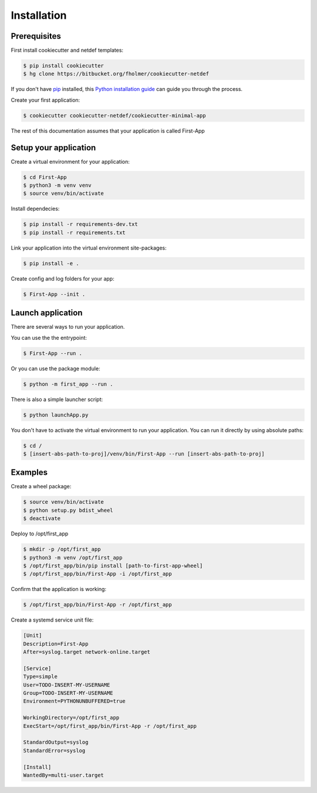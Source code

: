 .. highlight:: shell

============
Installation
============

Prerequisites
-------------

First install cookiecutter and netdef templates:

.. code-block:: console

    $ pip install cookiecutter
    $ hg clone https://bitbucket.org/fholmer/cookiecutter-netdef

If you don't have `pip`_ installed, this `Python installation guide`_ can guide
you through the process.

Create your first application:

.. code-block:: console

    $ cookiecutter cookiecutter-netdef/cookiecutter-minimal-app

The rest of this documentation assumes that your application is called First-App

Setup your application
----------------------

Create a virtual environment for your application:

.. code-block:: console

    $ cd First-App
    $ python3 -m venv venv
    $ source venv/bin/activate

Install dependecies:

.. code-block:: console

    $ pip install -r requirements-dev.txt
    $ pip install -r requirements.txt

Link your application into the virtual environment site-packages:

.. code-block:: console

    $ pip install -e .

Create config and log folders for your app:

.. code-block:: console

    $ First-App --init .

Launch application
------------------

There are several ways to run your application.

You can use the the entrypoint:

.. code-block:: console

    $ First-App --run .

Or you can use the package module:

.. code-block:: console

    $ python -m first_app --run .

There is also a simple launcher script:

.. code-block:: console

    $ python launchApp.py

You don't have to activate the virtual environment to run your application. You can run it directly by using absolute paths:

.. code-block:: console

    $ cd /
    $ [insert-abs-path-to-proj]/venv/bin/First-App --run [insert-abs-path-to-proj]

Examples
--------

Create a wheel package:

.. code-block:: console

    $ source venv/bin/activate
    $ python setup.py bdist_wheel
    $ deactivate
 
Deploy to /opt/first_app

.. code-block:: console

    $ mkdir -p /opt/first_app
    $ python3 -m venv /opt/first_app
    $ /opt/first_app/bin/pip install [path-to-first-app-wheel]
    $ /opt/first_app/bin/First-App -i /opt/first_app

Confirm that the application is working:

.. code-block:: console

    $ /opt/first_app/bin/First-App -r /opt/first_app

Create a systemd service unit file:

.. code-block:: ini

    [Unit]
    Description=First-App
    After=syslog.target network-online.target
    
    [Service]
    Type=simple
    User=TODO-INSERT-MY-USERNAME
    Group=TODO-INSERT-MY-USERNAME
    Environment=PYTHONUNBUFFERED=true
    
    WorkingDirectory=/opt/first_app
    ExecStart=/opt/first_app/bin/First-App -r /opt/first_app
    
    StandardOutput=syslog
    StandardError=syslog
    
    [Install]
    WantedBy=multi-user.target


.. _pip: https://pip.pypa.io
.. _Python installation guide: http://docs.python-guide.org/en/latest/starting/installation/
